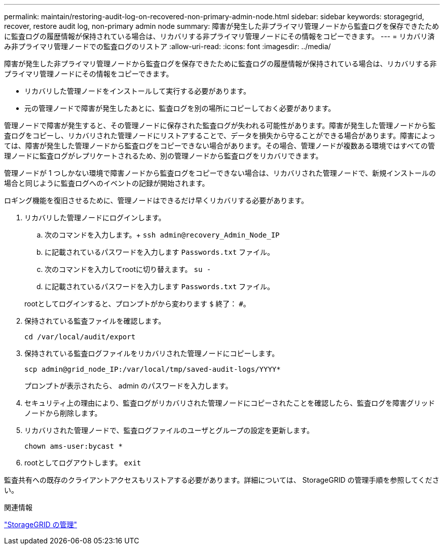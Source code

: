 ---
permalink: maintain/restoring-audit-log-on-recovered-non-primary-admin-node.html 
sidebar: sidebar 
keywords: storagegrid, recover, restore audit log, non-primary admin node 
summary: 障害が発生した非プライマリ管理ノードから監査ログを保存できたために監査ログの履歴情報が保持されている場合は、リカバリする非プライマリ管理ノードにその情報をコピーできます。 
---
= リカバリ済み非プライマリ管理ノードでの監査ログのリストア
:allow-uri-read: 
:icons: font
:imagesdir: ../media/


[role="lead"]
障害が発生した非プライマリ管理ノードから監査ログを保存できたために監査ログの履歴情報が保持されている場合は、リカバリする非プライマリ管理ノードにその情報をコピーできます。

* リカバリした管理ノードをインストールして実行する必要があります。
* 元の管理ノードで障害が発生したあとに、監査ログを別の場所にコピーしておく必要があります。


管理ノードで障害が発生すると、その管理ノードに保存された監査ログが失われる可能性があります。障害が発生した管理ノードから監査ログをコピーし、リカバリされた管理ノードにリストアすることで、データを損失から守ることができる場合があります。障害によっては、障害が発生した管理ノードから監査ログをコピーできない場合があります。その場合、管理ノードが複数ある環境ではすべての管理ノードに監査ログがレプリケートされるため、別の管理ノードから監査ログをリカバリできます。

管理ノードが 1 つしかない環境で障害ノードから監査ログをコピーできない場合は、リカバリされた管理ノードで、新規インストールの場合と同じように監査ログへのイベントの記録が開始されます。

ロギング機能を復旧させるために、管理ノードはできるだけ早くリカバリする必要があります。

. リカバリした管理ノードにログインします。
+
.. 次のコマンドを入力します。+
`ssh admin@recovery_Admin_Node_IP`
.. に記載されているパスワードを入力します `Passwords.txt` ファイル。
.. 次のコマンドを入力してrootに切り替えます。 `su -`
.. に記載されているパスワードを入力します `Passwords.txt` ファイル。


+
rootとしてログインすると、プロンプトがから変わります `$` 終了： `#`。

. 保持されている監査ファイルを確認します。
+
`cd /var/local/audit/export`

. 保持されている監査ログファイルをリカバリされた管理ノードにコピーします。
+
`scp admin@grid_node_IP:/var/local/tmp/saved-audit-logs/YYYY*`

+
プロンプトが表示されたら、 admin のパスワードを入力します。

. セキュリティ上の理由により、監査ログがリカバリされた管理ノードにコピーされたことを確認したら、監査ログを障害グリッドノードから削除します。
. リカバリされた管理ノードで、監査ログファイルのユーザとグループの設定を更新します。
+
`chown ams-user:bycast *`

. rootとしてログアウトします。 `exit`


監査共有への既存のクライアントアクセスもリストアする必要があります。詳細については、 StorageGRID の管理手順を参照してください。

.関連情報
link:../admin/index.html["StorageGRID の管理"]
